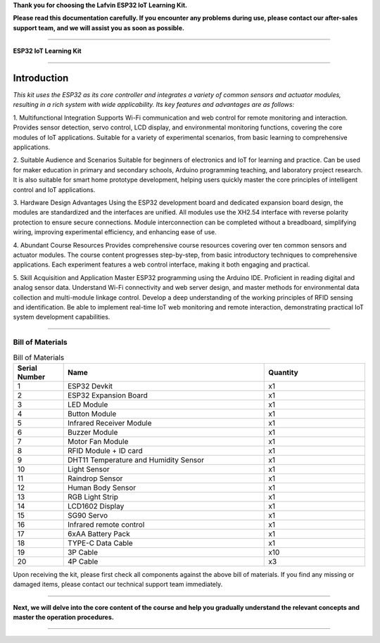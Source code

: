 **Thank you for choosing the Lafvin ESP32 IoT Learning Kit.**

**Please read this documentation carefully. If you encounter any problems during use, please contact our after-sales support team, and we will assist you as soon as possible.**

----

**ESP32 IoT Learning Kit**

----

Introduction
============

*This kit uses the ESP32 as its core controller and integrates a variety of common sensors and actuator modules, resulting in a rich system with wide applicability. Its key features and advantages are as follows:*

1. Multifunctional Integration
Supports Wi-Fi communication and web control for remote monitoring and interaction.
Provides sensor detection, servo control, LCD display, and environmental monitoring functions, covering the core modules of IoT applications.
Suitable for a variety of experimental scenarios, from basic learning to comprehensive applications.

2. Suitable Audience and Scenarios
Suitable for beginners of electronics and IoT for learning and practice.
Can be used for maker education in primary and secondary schools, Arduino programming teaching, and laboratory project research.
It is also suitable for smart home prototype development, helping users quickly master the core principles of intelligent control and IoT applications.

3. Hardware Design Advantages
Using the ESP32 development board and dedicated expansion board design, the modules are standardized and the interfaces are unified.
All modules use the XH2.54 interface with reverse polarity protection to ensure secure connections.
Module interconnection can be completed without a breadboard, simplifying wiring, improving experimental efficiency, and enhancing ease of use.

4. Abundant Course Resources
Provides comprehensive course resources covering over ten common sensors and actuator modules.
The course content progresses step-by-step, from basic introductory techniques to comprehensive applications.
Each experiment features a web control interface, making it both engaging and practical.

5. Skill Acquisition and Application
Master ESP32 programming using the Arduino IDE.
Proficient in reading digital and analog sensor data.
Understand Wi-Fi connectivity and web server design, and master methods for environmental data collection and multi-module linkage control.
Develop a deep understanding of the working principles of RFID sensing and identification.
Be able to implement real-time IoT web monitoring and remote interaction, demonstrating practical IoT system development capabilities.

----

Bill of Materials
-----------------

.. image:: _static/1-1/1.bom.jpg
   :width: 1000
   :align: center

.. list-table:: Bill of Materials
   :header-rows: 1
   :widths: 10 40 20
   :align: center

   * - Serial Number
     - Name
     - Quantity
   * - 1
     - ESP32 Devkit
     - x1
   * - 2
     - ESP32 Expansion Board
     - x1
   * - 3
     - LED Module
     - x1
   * - 4
     - Button Module
     - x1
   * - 5
     - Infrared Receiver Module
     - x1
   * - 6
     - Buzzer Module
     - x1
   * - 7
     - Motor Fan Module
     - x1
   * - 8
     - RFID Module + ID card
     - x1
   * - 9
     - DHT11 Temperature and Humidity Sensor
     - x1
   * - 10
     - Light Sensor
     - x1
   * - 11
     - Raindrop Sensor
     - x1
   * - 12
     - Human Body Sensor
     - x1
   * - 13
     - RGB Light Strip
     - x1
   * - 14
     - LCD1602 Display
     - x1
   * - 15
     - SG90 Servo
     - x1
   * - 16
     - Infrared remote control
     - x1
   * - 17
     - 6xAA Battery Pack
     - x1
   * - 18
     - TYPE-C Data Cable
     - x1
   * - 19
     - 3P Cable
     - x10
   * - 20
     - 4P Cable
     - x3

Upon receiving the kit, please first check all components against the above bill of materials. If you find any missing or damaged items, please contact our technical support team immediately.

----

**Next, we will delve into the core content of the course and help you gradually understand the relevant concepts and master the operation procedures.**

----

